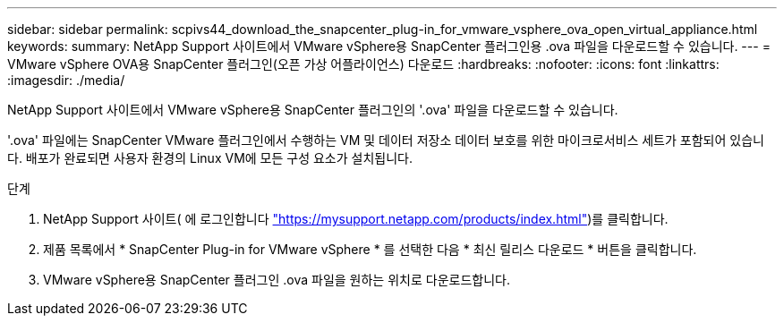 ---
sidebar: sidebar 
permalink: scpivs44_download_the_snapcenter_plug-in_for_vmware_vsphere_ova_open_virtual_appliance.html 
keywords:  
summary: NetApp Support 사이트에서 VMware vSphere용 SnapCenter 플러그인용 .ova 파일을 다운로드할 수 있습니다. 
---
= VMware vSphere OVA용 SnapCenter 플러그인(오픈 가상 어플라이언스) 다운로드
:hardbreaks:
:nofooter: 
:icons: font
:linkattrs: 
:imagesdir: ./media/


[role="lead"]
NetApp Support 사이트에서 VMware vSphere용 SnapCenter 플러그인의 '.ova' 파일을 다운로드할 수 있습니다.

'.ova' 파일에는 SnapCenter VMware 플러그인에서 수행하는 VM 및 데이터 저장소 데이터 보호를 위한 마이크로서비스 세트가 포함되어 있습니다. 배포가 완료되면 사용자 환경의 Linux VM에 모든 구성 요소가 설치됩니다.

.단계
. NetApp Support 사이트( 에 로그인합니다 https://mysupport.netapp.com/products/index.html["https://mysupport.netapp.com/products/index.html"^])를 클릭합니다.
. 제품 목록에서 * SnapCenter Plug-in for VMware vSphere * 를 선택한 다음 * 최신 릴리스 다운로드 * 버튼을 클릭합니다.
. VMware vSphere용 SnapCenter 플러그인 .ova 파일을 원하는 위치로 다운로드합니다.

